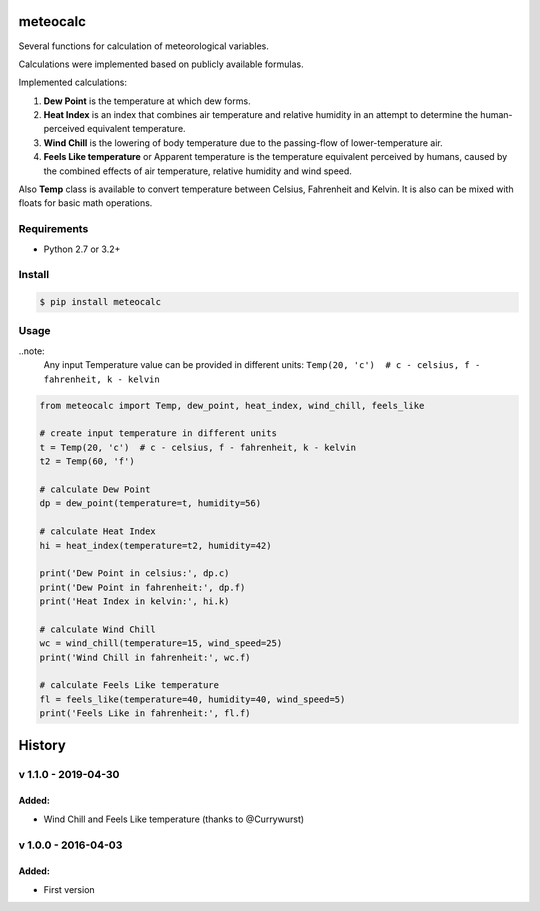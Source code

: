 meteocalc
=========

.. image:: https://travis-ci.org/malexer/meteocalc.svg?branch=master
    :target: https://travis-ci.org/malexer/meteocalc

Several functions for calculation of meteorological variables.

Calculations were implemented based on publicly available formulas.

Implemented calculations:

1. **Dew Point** is the temperature at which dew forms.
2. **Heat Index** is an index that combines air temperature and relative
   humidity in an attempt to determine the human-perceived equivalent
   temperature.
3. **Wind Chill** is the lowering of body temperature due to the
   passing-flow of lower-temperature air.
4. **Feels Like temperature** or Apparent temperature is the temperature
   equivalent perceived by humans, caused by the combined effects of air
   temperature, relative humidity and wind speed.

Also **Temp** class is available to convert temperature between Celsius,
Fahrenheit and Kelvin. It is also can be mixed with floats for basic math
operations.


Requirements
------------

* Python 2.7 or 3.2+


Install
-------

.. code-block:: shell

    $ pip install meteocalc


Usage
-----

..note:
    Any input Temperature value can be provided in different units:
    ``Temp(20, 'c')  # c - celsius, f - fahrenheit, k - kelvin``

.. code-block:: python

    from meteocalc import Temp, dew_point, heat_index, wind_chill, feels_like

    # create input temperature in different units
    t = Temp(20, 'c')  # c - celsius, f - fahrenheit, k - kelvin
    t2 = Temp(60, 'f')

    # calculate Dew Point
    dp = dew_point(temperature=t, humidity=56)

    # calculate Heat Index
    hi = heat_index(temperature=t2, humidity=42)

    print('Dew Point in celsius:', dp.c)
    print('Dew Point in fahrenheit:', dp.f)
    print('Heat Index in kelvin:', hi.k)

    # calculate Wind Chill
    wc = wind_chill(temperature=15, wind_speed=25)
    print('Wind Chill in fahrenheit:', wc.f)

    # calculate Feels Like temperature
    fl = feels_like(temperature=40, humidity=40, wind_speed=5)
    print('Feels Like in fahrenheit:', fl.f)


History
=======


v 1.1.0 - 2019-04-30
--------------------

Added:
~~~~~~

* Wind Chill and Feels Like temperature (thanks to @Currywurst)


v 1.0.0 - 2016-04-03
--------------------

Added:
~~~~~~

* First version

